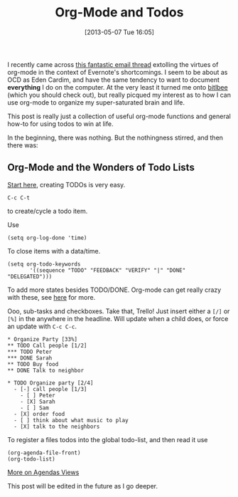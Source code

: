 #+POSTID: 58
#+DATE: [2013-05-07 Tue 16:05]
#+OPTIONS: toc:nil num:nil todo:nil pri:nil tags:nil ^:nil TeX:nil
#+CATEGORY: emacs
#+TAGS: emacs org
#+DESCRIPTION:
#+TITLE: Org-Mode and Todos

I recently came across [[http://lists.gnu.org/archive/html/emacs-orgmode/2012-09/msg01163.html][this fantastic email thread]] extolling the virtues of org-mode in the
context of Evernote's shortcomings. I seem to be about as OCD as Eden Cardim, and have the same
tendency to want to document *everything* I do on the computer. At the very least it turned me
onto [[http://www.bitlbee.org][bitlbee]] (which you should check out), but really picqued my interest as to how I can use
org-mode to organize my super-saturated brain and life.

This post is really just a collection of useful org-mode functions and general how-to for using
todos to win at life.

In the beginning, there was nothing.  But the nothingness stirred, and then there was:

** Org-Mode and the Wonders of Todo Lists

[[http://orgmode.org/org.html#TODO-basics][Start here]], creating TODOs is very easy.
#+begin_example
C-c C-t 
#+end_example
to create/cycle a todo item.

Use
#+begin_example
(setq org-log-done 'time)
#+end_example
To close items with a data/time.

#+begin_example
(setq org-todo-keywords
       '((sequence "TODO" "FEEDBACK" "VERIFY" "|" "DONE" "DELEGATED")))
#+end_example
To add more states besides TODO/DONE.  Org-mode can get really crazy with these, see 
[[http://orgmode.org/org.html#Workflow-states][here]] for more.

Ooo, sub-tasks and checkboxes. Take that, Trello! Just insert either a ~[/]~ or ~[%]~ in the
anywhere in the headline.  Will update when a child does, or force an update with ~C-c C-c~.
#+begin_example
     * Organize Party [33%]
     ** TODO Call people [1/2]
     *** TODO Peter
     *** DONE Sarah
     ** TODO Buy food
     ** DONE Talk to neighbor

     * TODO Organize party [2/4]
       - [-] call people [1/3]
         - [ ] Peter
         - [X] Sarah
         - [ ] Sam
       - [X] order food
       - [ ] think about what music to play
       - [X] talk to the neighbors
#+end_example

To register a files todos into the global todo-list, and then read it use
#+begin_example
(org-agenda-file-front)
(org-todo-list)
#+end_example
[[http://orgmode.org/org.html#Agenda-Views][More on Agendas Views]]

This post will be edited in the future as I go deeper.
